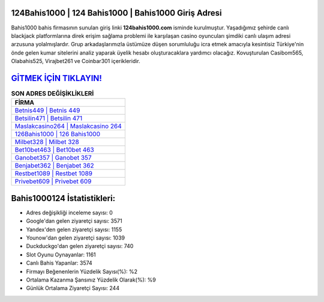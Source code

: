 ﻿124Bahis1000 | 124 Bahis1000 | Bahis1000 Giriş Adresi
===================================

.. image:: images/bahis1000-giris.jpg
   :width: 600
   
Bahis1000 bahis firmasının sunulan giriş linki **124bahis1000.com** isminde kurulmuştur. Yaşadığımız şehirde canlı blackjack platformlarına direk erişim sağlama problemi ile karşılaşan casino oyuncuları şimdiki canlı ulaşım adresi arzusuna yolalmışlardır. Grup arkadaşlarımızla üstümüze düşen sorumluluğu icra etmek amacıyla kesintisiz Türkiye'nin önde gelen  kumar sitelerini analiz yaparak üyelik hesabı oluşturacaklara yardımcı olacağız. Kovuşturulan Casibom565, Olabahis525, Virajbet261 ve Coinbar301 içerikleridir.

`GİTMEK İÇİN TIKLAYIN! <https://uclck.me/gonow>`_
==============

.. list-table:: **SON ADRES DEĞİŞİKLİKLERİ**
   :widths: 100
   :header-rows: 1

   * - FİRMA
   * - `Betnis449 | Betnis 449 <betnis449-betnis-449-betnis-giris-adresi.html>`_
   * - `Betsilin471 | Betsilin 471 <betsilin471-betsilin-471-betsilin-giris-adresi.html>`_
   * - `Maslakcasino264 | Maslakcasino 264 <maslakcasino264-maslakcasino-264-maslakcasino-giris-adresi.html>`_	 
   * - `126Bahis1000 | 126 Bahis1000 <126bahis1000-126-bahis1000-bahis1000-giris-adresi.html>`_	 
   * - `Milbet328 | Milbet 328 <milbet328-milbet-328-milbet-giris-adresi.html>`_ 
   * - `Bet10bet463 | Bet10bet 463 <bet10bet463-bet10bet-463-bet10bet-giris-adresi.html>`_
   * - `Ganobet357 | Ganobet 357 <ganobet357-ganobet-357-ganobet-giris-adresi.html>`_	 
   * - `Benjabet362 | Benjabet 362 <benjabet362-benjabet-362-benjabet-giris-adresi.html>`_
   * - `Restbet1089 | Restbet 1089 <restbet1089-restbet-1089-restbet-giris-adresi.html>`_
   * - `Privebet609 | Privebet 609 <privebet609-privebet-609-privebet-giris-adresi.html>`_
	 
Bahis1000124 İstatistikleri:
===================================	 
* Adres değişikliği inceleme sayısı: 0
* Google'dan gelen ziyaretçi sayısı: 3571
* Yandex'den gelen ziyaretçi sayısı: 1155
* Younow'dan gelen ziyaretçi sayısı: 1039
* Duckduckgo'dan gelen ziyaretçi sayısı: 740
* Slot Oyunu Oynayanlar: 1161
* Canlı Bahis Yapanlar: 3574
* Firmayı Beğenenlerin Yüzdelik Sayısı(%): %2
* Ortalama Kazanma Şansınız Yüzdelik Olarak(%): %9
* Günlük Ortalama Ziyaretçi Sayısı: 244
